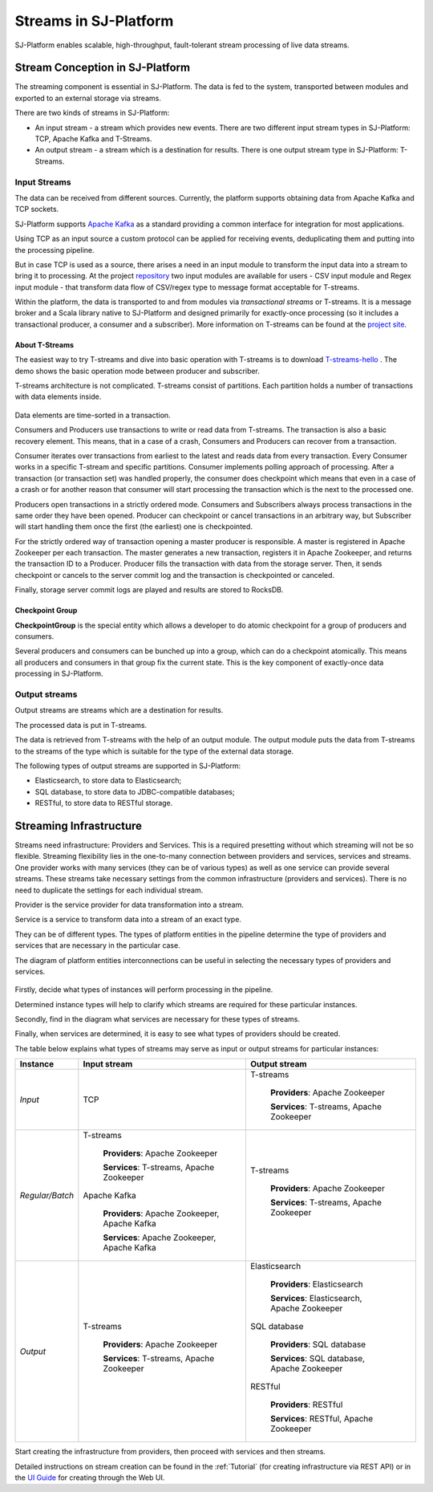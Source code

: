 Streams in SJ-Platform
=============================

SJ-Platform enables scalable, high-throughput, fault-tolerant stream processing of live data streams. 

Stream Conception in SJ-Platform 
-------------------------------------------

The streaming component is essential in SJ-Platform. The data is fed to the system, transported between modules and exported to an external storage via streams.

There are two kinds of streams in SJ-Platform:

- An input stream - a stream which provides new events. There are two different input stream types in SJ-Platform: TCP, Apache Kafka and T-Streams.

- An output stream - a stream which is a destination for results. There is one output stream type in SJ-Platform: T-Streams.

Input Streams
~~~~~~~~~~~~~~~~~~~~~~~~~~~~
The data can be received from different sources. Currently, the platform supports obtaining data from Apache Kafka and TCP sockets.

SJ-Platform supports `Apache Kafka <https://kafka.apache.org/documentation/>`_ as a standard providing a common interface for integration for most applications.

Using TCP as an input source a custom protocol can be applied for receiving events, deduplicating them and putting into the processing pipeline. 

But in case TCP is used as a source, there arises a need in an input module to transform the input data into a stream to bring it to processing. At the project `repository <https://github.com/bwsw/sj-platform/tree/develop>`_ two input modules are available for users - CSV input module and Regex input module - that transform data flow of CSV/regex type to message format acceptable for T-streams. 

Within the platform, the data is transported to and from modules via *transactional streams* or T-streams. It is a message broker and a Scala library native to SJ-Platform and designed primarily for exactly-once processing (so it includes a transactional producer, a consumer and a subscriber). More information on T-streams can be found at the `project site <http://t-streams.com/>`_.

About T-Streams
""""""""""""""""""""""""

The easiest way to try T-streams and dive into basic operation with T-streams is to download `T-streams-hello <http://t-streams.com/getting-started/>`_ . The demo shows the basic operation mode between producer and subscriber.

T-streams architecture is not complicated. T-streams consist of partitions. Each partition holds a number of transactions with data elements inside. 

.. figure:: _static/t-streams-organization.png

Data elements are time-sorted in a transaction. 

Consumers and Producers use transactions to write or read data from T-streams.  The transaction is also a basic recovery element. This means, that in a case of a crash, Consumers and Producers can recover from a transaction.

Consumer iterates over transactions from earliest to the latest and reads data from every transaction. Every Consumer works in a specific T-stream and specific partitions. Consumer implements polling approach of processing.  After a transaction (or transaction set) was handled properly, the consumer does checkpoint which means that even in a case of a crash or for another reason that consumer will start processing the transaction which is the next to the processed one.

Producers open transactions in a strictly ordered mode. Consumers and Subscribers always process transactions in the same order they have been opened. Producer can checkpoint or cancel transactions in an arbitrary way, but Subscriber will start handling them once the first (the earliest) one is checkpointed. 

For the strictly ordered way of transaction opening a master producer is responsible. A master is registered in Apache Zookeeper per each transaction. The master generates a new transaction, registers it in Apache Zookeeper, and returns the transaction ID to a Producer. Producer fills the transaction with data from the storage server. Then, it sends checkpoint or cancels to the server commit log and the transaction is checkpointed or canceled. 

Finally, storage server commit logs are played and results are stored to RocksDB. 

Checkpoint Group
"""""""""""""""""""""

**CheckpointGroup** is the special entity which allows a developer to do atomic checkpoint for a group of producers and consumers. 

Several producers and consumers can be bunched up into a group, which can do a checkpoint atomically. This means  all producers and consumers in that group fix the current state. This is the key component of exactly-once data processing in SJ-Platform. 

Output streams
~~~~~~~~~~~~~~~~~~~~~~

Output streams are streams which are a destination for results.

The processed data is put in T-streams.

The data is retrieved from T-streams with the help of an output module. The output module puts the data from T-streams to the streams of the type which is suitable for the type of the external data storage.

The following types of output streams are supported in SJ-Platform:

- Elasticsearch, to store data to Elasticsearch;
- SQL database, to store data to JDBC-compatible databases;
- RESTful, to store data to RESTful storage.

Streaming Infrastructure
-----------------------------------

Streams need infrastructure: Providers and Services. This is a required presetting without which streaming will not be so flexible. Streaming flexibility lies in the one-to-many connection between providers and services, services and streams. One provider works with many services (they can be of various types) as well as one service can provide several streams. These streams take necessary settings from the common infrastructure (providers and services). There is no need to duplicate the settings for each individual stream.

Provider is the service provider for data transformation into a stream.

Service is a service to transform data into a stream of an exact type.

They can be of different types. The types of platform entities in the pipeline determine the type of providers and services that are necessary in the particular case.

The diagram of platform entities interconnections can be useful in selecting the necessary types of providers and services.

.. figure:: _static/InstanceCorrelation1.png

Firstly, decide what types of instances will perform processing in the pipeline. 

Determined instance types will help to clarify which streams are required for these particular instances.

Secondly, find in the diagram what services are necessary for these types of streams. 

Finally, when services are determined, it is easy to see what types of providers should be created. 

The table below explains what types of streams may serve as input or output streams for particular instances:

===============  ================================================  ===============================================
Instance          Input stream                                     Output stream
===============  ================================================  ===============================================
*Input*            TCP                                               T-streams 

                                                                      **Providers**: Apache Zookeeper
                                       
                                                                      **Services**: T-streams, Apache Zookeeper

*Regular/Batch*    T-streams                                         T-streams
               
                    **Providers**: Apache Zookeeper                   **Providers**: Apache Zookeeper

                    **Services**: T-streams, Apache Zookeeper         **Services**: T-streams, Apache Zookeeper
               
                   Apache Kafka
              
                    **Providers**: Apache Zookeeper, Apache Kafka
 
                    **Services**: Apache Zookeeper, Apache Kafka

*Output*           T-streams                                         Elasticsearch

                    **Providers**: Apache Zookeeper                     **Providers**: Elasticsearch
                 
                    **Services**: T-streams, Apache Zookeeper           **Services**:  Elasticsearch, Apache Zookeeper

                                                                     SQL database

                                                                       **Providers**:  SQL database

                                                                       **Services**: SQL database, Apache Zookeeper 
                                                                   
                                                                     RESTful
                                                                   
                                                                       **Providers**: RESTful

                                                                       **Services**: RESTful,  Apache Zookeeper 
===============  ================================================  ===============================================

Start creating the infrastructure from providers, then proceed with services and then streams. 

Detailed instructions on stream creation can be found in the :ref:`Tutorial` (for creating infrastructure via REST API) or in the `UI Guide <http://streamjuggler.readthedocs.io/en/develop/SJ_UI_Guide.html>`_ for creating through the Web UI.



